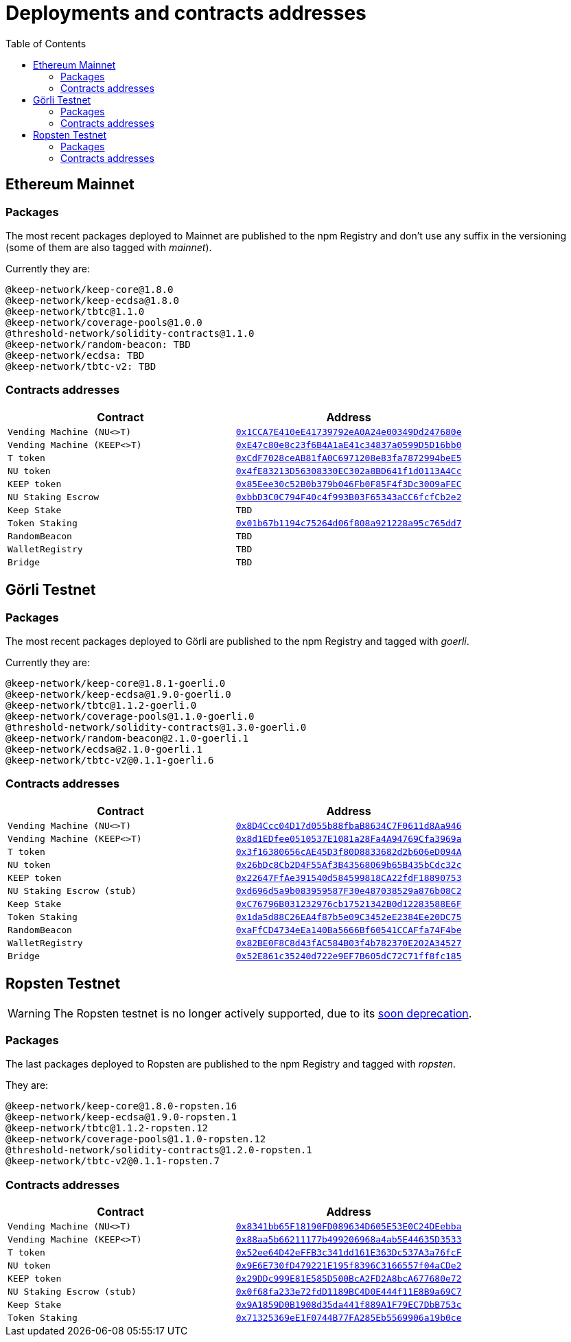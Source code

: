 :toc: left
:toclevels: 3
:sectanchors: true
:sectids: true
:source-highlighter: rouge
:icons: font

= Deployments and contracts addresses

== Ethereum Mainnet

=== Packages

The most recent packages deployed to Mainnet are published to the npm Registry
and don't use any suffix in the versioning (some of them are also tagged with
_mainnet_).

Currently they are:
```
@keep-network/keep-core@1.8.0
@keep-network/keep-ecdsa@1.8.0
@keep-network/tbtc@1.1.0
@keep-network/coverage-pools@1.0.0
@threshold-network/solidity-contracts@1.1.0
@keep-network/random-beacon: TBD
@keep-network/ecdsa: TBD
@keep-network/tbtc-v2: TBD
```

=== Contracts addresses

[%header,cols="1m,1m"]
|===
|Contract
|Address

|Vending Machine (NU<>T)
|link:https://goerli.etherscan.io/address/0x1CCA7E410eE41739792eA0A24e00349Dd247680e#code[0x1CCA7E410eE41739792eA0A24e00349Dd247680e]

|Vending Machine (KEEP<>T)
|link:https://goerli.etherscan.io/address/0xE47c80e8c23f6B4A1aE41c34837a0599D5D16bb0#code[0xE47c80e8c23f6B4A1aE41c34837a0599D5D16bb0]

|T token
|link:https://goerli.etherscan.io/address/0xCdF7028ceAB81fA0C6971208e83fa7872994beE5#code[0xCdF7028ceAB81fA0C6971208e83fa7872994beE5]

|NU token
|link:https://goerli.etherscan.io/address/0x4fE83213D56308330EC302a8BD641f1d0113A4Cc#code[0x4fE83213D56308330EC302a8BD641f1d0113A4Cc]

|KEEP token
|link:https://goerli.etherscan.io/address/0x85Eee30c52B0b379b046Fb0F85F4f3Dc3009aFEC#code[0x85Eee30c52B0b379b046Fb0F85F4f3Dc3009aFEC]

|NU Staking Escrow
|link:https://etherscan.io/address/0xbbD3C0C794F40c4f993B03F65343aCC6fcfCb2e2#writeProxyContract[0xbbD3C0C794F40c4f993B03F65343aCC6fcfCb2e2]

|Keep Stake
|TBD

|Token Staking 
|link:https://etherscan.io/address/0x01b67b1194c75264d06f808a921228a95c765dd7#writeProxyContract[0x01b67b1194c75264d06f808a921228a95c765dd7]

|RandomBeacon
|TBD

|WalletRegistry
|TBD

|Bridge
|TBD

|===

== Görli Testnet

=== Packages

The most recent packages deployed to Görli are published to the npm Registry
and tagged with _goerli_.

Currently they are:
```
@keep-network/keep-core@1.8.1-goerli.0
@keep-network/keep-ecdsa@1.9.0-goerli.0
@keep-network/tbtc@1.1.2-goerli.0
@keep-network/coverage-pools@1.1.0-goerli.0
@threshold-network/solidity-contracts@1.3.0-goerli.0
@keep-network/random-beacon@2.1.0-goerli.1
@keep-network/ecdsa@2.1.0-goerli.1
@keep-network/tbtc-v2@0.1.1-goerli.6
```

[#goerli-contracts]
=== Contracts addresses

[%header,cols="1m,1m"]
|===
|Contract
|Address

|Vending Machine (NU<>T)
|link:https://goerli.etherscan.io/address/0x8D4Ccc04D17d055b88fbaB8634C7F0611d8Aa946#code[0x8D4Ccc04D17d055b88fbaB8634C7F0611d8Aa946]

|Vending Machine (KEEP<>T)
|link:https://goerli.etherscan.io/address/0x8d1EDfee0510537E1081a28Fa4A94769Cfa3969a#code[0x8d1EDfee0510537E1081a28Fa4A94769Cfa3969a]

|T token
|link:https://goerli.etherscan.io/address/0x3f16380656cAE45D3f80D8833682d2b606eD094A#code[0x3f16380656cAE45D3f80D8833682d2b606eD094A]

|NU token
|link:https://goerli.etherscan.io/address/0x26bDc8Cb2D4F55Af3B43568069b65B435bCdc32c#code[0x26bDc8Cb2D4F55Af3B43568069b65B435bCdc32c]

|KEEP token
|link:https://goerli.etherscan.io/address/0x22647FfAe391540d584599818CA22fdF18890753#code[0x22647FfAe391540d584599818CA22fdF18890753]

|NU Staking Escrow (stub)
|link:https://goerli.etherscan.io/address/0xd696d5a9b083959587F30e487038529a876b08C2#code[0xd696d5a9b083959587F30e487038529a876b08C2]

|Keep Stake
|link:https://goerli.etherscan.io/address/0xC76796B031232976cb17521342B0d12283588E6F#code[0xC76796B031232976cb17521342B0d12283588E6F]

|Token Staking
|link:https://goerli.etherscan.io/address/0x1da5d88C26EA4f87b5e09C3452eE2384Ee20DC75#code[0x1da5d88C26EA4f87b5e09C3452eE2384Ee20DC75]

|RandomBeacon
|link:https://goerli.etherscan.io/address/0xaFfCD4734eEa140Ba5666Bf60541CCAFfa74F4be#code[0xaFfCD4734eEa140Ba5666Bf60541CCAFfa74F4be]

|WalletRegistry
|link:https://goerli.etherscan.io/address/0x82BE0F8C8d43fAC584B03f4b782370E202A34527#writeProxyContract[0x82BE0F8C8d43fAC584B03f4b782370E202A34527]

|Bridge
|link:https://goerli.etherscan.io/address/0x52E861c35240d722e9EF7B605dC72C71ff8fc185#code[0x52E861c35240d722e9EF7B605dC72C71ff8fc185]

|===

== Ropsten Testnet

WARNING: The Ropsten testnet is no longer actively supported, due to its
link:https://blog.ethereum.org/2022/06/21/testnet-deprecation[soon deprecation].

=== Packages

The last packages deployed to Ropsten are published to the npm Registry
and tagged with _ropsten_.

They are:
```
@keep-network/keep-core@1.8.0-ropsten.16
@keep-network/keep-ecdsa@1.9.0-ropsten.1
@keep-network/tbtc@1.1.2-ropsten.12
@keep-network/coverage-pools@1.1.0-ropsten.12
@threshold-network/solidity-contracts@1.2.0-ropsten.1
@keep-network/tbtc-v2@0.1.1-ropsten.7
```

=== Contracts addresses

[%header,cols="1m,1m"]
|===
|Contract
|Address

|Vending Machine (NU<>T)
|link:https://ropsten.etherscan.io/address/0x8341bb65F18190FD089634D605E53E0C24DEebba#code[0x8341bb65F18190FD089634D605E53E0C24DEebba]

|Vending Machine (KEEP<>T)
|link:https://ropsten.etherscan.io/address/0x88aa5b66211177b499206968a4ab5E44635D3533#code[0x88aa5b66211177b499206968a4ab5E44635D3533]

|T token
|link:https://ropsten.etherscan.io/address/0x52ee64D42eFFB3c341dd161E363Dc537A3a76fcF#code[0x52ee64D42eFFB3c341dd161E363Dc537A3a76fcF]

|NU token
|link:https://ropsten.etherscan.io/address/0x9E6E730fD479221E195f8396C3166557f04aCDe2#code[0x9E6E730fD479221E195f8396C3166557f04aCDe2]

|KEEP token
|link:https://ropsten.etherscan.io/address/0x29DDc999E81E585D500BcA2FD2A8bcA677680e72#code[0x29DDc999E81E585D500BcA2FD2A8bcA677680e72]

|NU Staking Escrow (stub)
|link:https://ropsten.etherscan.io/address/0x0f68fa233e72fdD1189BC4D0E444f11E8B9a69C7#code[0x0f68fa233e72fdD1189BC4D0E444f11E8B9a69C7]

|Keep Stake
|link:https://ropsten.etherscan.io/address/0x9A1859D0B1908d35da441f889A1F79EC7DbB753c#code[0x9A1859D0B1908d35da441f889A1F79EC7DbB753c]

|Token Staking
|link:https://ropsten.etherscan.io/address/0x71325369eE1F0744B77FA285Eb5569906a19b0ce#code[0x71325369eE1F0744B77FA285Eb5569906a19b0ce]

|===
